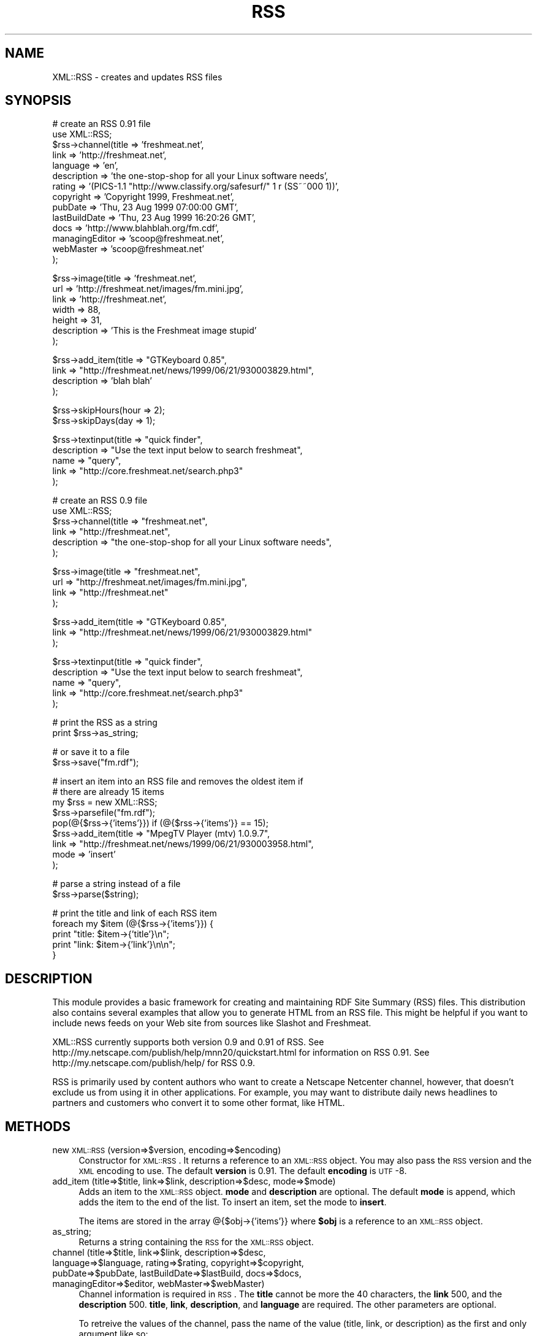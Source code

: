.rn '' }`
''' $RCSfile$$Revision$$Date$
'''
''' $Log$
'''
.de Sh
.br
.if t .Sp
.ne 5
.PP
\fB\\$1\fR
.PP
..
.de Sp
.if t .sp .5v
.if n .sp
..
.de Ip
.br
.ie \\n(.$>=3 .ne \\$3
.el .ne 3
.IP "\\$1" \\$2
..
.de Vb
.ft CW
.nf
.ne \\$1
..
.de Ve
.ft R

.fi
..
'''
'''
'''     Set up \*(-- to give an unbreakable dash;
'''     string Tr holds user defined translation string.
'''     Bell System Logo is used as a dummy character.
'''
.tr \(*W-|\(bv\*(Tr
.ie n \{\
.ds -- \(*W-
.ds PI pi
.if (\n(.H=4u)&(1m=24u) .ds -- \(*W\h'-12u'\(*W\h'-12u'-\" diablo 10 pitch
.if (\n(.H=4u)&(1m=20u) .ds -- \(*W\h'-12u'\(*W\h'-8u'-\" diablo 12 pitch
.ds L" ""
.ds R" ""
'''   \*(M", \*(S", \*(N" and \*(T" are the equivalent of
'''   \*(L" and \*(R", except that they are used on ".xx" lines,
'''   such as .IP and .SH, which do another additional levels of
'''   double-quote interpretation
.ds M" """
.ds S" """
.ds N" """""
.ds T" """""
.ds L' '
.ds R' '
.ds M' '
.ds S' '
.ds N' '
.ds T' '
'br\}
.el\{\
.ds -- \(em\|
.tr \*(Tr
.ds L" ``
.ds R" ''
.ds M" ``
.ds S" ''
.ds N" ``
.ds T" ''
.ds L' `
.ds R' '
.ds M' `
.ds S' '
.ds N' `
.ds T' '
.ds PI \(*p
'br\}
.\"	If the F register is turned on, we'll generate
.\"	index entries out stderr for the following things:
.\"		TH	Title 
.\"		SH	Header
.\"		Sh	Subsection 
.\"		Ip	Item
.\"		X<>	Xref  (embedded
.\"	Of course, you have to process the output yourself
.\"	in some meaninful fashion.
.if \nF \{
.de IX
.tm Index:\\$1\t\\n%\t"\\$2"
..
.nr % 0
.rr F
.\}
.TH RSS 3 "perl 5.005, patch 03" "27/Dec/1999" "User Contributed Perl Documentation"
.UC
.if n .hy 0
.if n .na
.ds C+ C\v'-.1v'\h'-1p'\s-2+\h'-1p'+\s0\v'.1v'\h'-1p'
.de CQ          \" put $1 in typewriter font
.ft CW
'if n "\c
'if t \\&\\$1\c
'if n \\&\\$1\c
'if n \&"
\\&\\$2 \\$3 \\$4 \\$5 \\$6 \\$7
'.ft R
..
.\" @(#)ms.acc 1.5 88/02/08 SMI; from UCB 4.2
.	\" AM - accent mark definitions
.bd B 3
.	\" fudge factors for nroff and troff
.if n \{\
.	ds #H 0
.	ds #V .8m
.	ds #F .3m
.	ds #[ \f1
.	ds #] \fP
.\}
.if t \{\
.	ds #H ((1u-(\\\\n(.fu%2u))*.13m)
.	ds #V .6m
.	ds #F 0
.	ds #[ \&
.	ds #] \&
.\}
.	\" simple accents for nroff and troff
.if n \{\
.	ds ' \&
.	ds ` \&
.	ds ^ \&
.	ds , \&
.	ds ~ ~
.	ds ? ?
.	ds ! !
.	ds /
.	ds q
.\}
.if t \{\
.	ds ' \\k:\h'-(\\n(.wu*8/10-\*(#H)'\'\h"|\\n:u"
.	ds ` \\k:\h'-(\\n(.wu*8/10-\*(#H)'\`\h'|\\n:u'
.	ds ^ \\k:\h'-(\\n(.wu*10/11-\*(#H)'^\h'|\\n:u'
.	ds , \\k:\h'-(\\n(.wu*8/10)',\h'|\\n:u'
.	ds ~ \\k:\h'-(\\n(.wu-\*(#H-.1m)'~\h'|\\n:u'
.	ds ? \s-2c\h'-\w'c'u*7/10'\u\h'\*(#H'\zi\d\s+2\h'\w'c'u*8/10'
.	ds ! \s-2\(or\s+2\h'-\w'\(or'u'\v'-.8m'.\v'.8m'
.	ds / \\k:\h'-(\\n(.wu*8/10-\*(#H)'\z\(sl\h'|\\n:u'
.	ds q o\h'-\w'o'u*8/10'\s-4\v'.4m'\z\(*i\v'-.4m'\s+4\h'\w'o'u*8/10'
.\}
.	\" troff and (daisy-wheel) nroff accents
.ds : \\k:\h'-(\\n(.wu*8/10-\*(#H+.1m+\*(#F)'\v'-\*(#V'\z.\h'.2m+\*(#F'.\h'|\\n:u'\v'\*(#V'
.ds 8 \h'\*(#H'\(*b\h'-\*(#H'
.ds v \\k:\h'-(\\n(.wu*9/10-\*(#H)'\v'-\*(#V'\*(#[\s-4v\s0\v'\*(#V'\h'|\\n:u'\*(#]
.ds _ \\k:\h'-(\\n(.wu*9/10-\*(#H+(\*(#F*2/3))'\v'-.4m'\z\(hy\v'.4m'\h'|\\n:u'
.ds . \\k:\h'-(\\n(.wu*8/10)'\v'\*(#V*4/10'\z.\v'-\*(#V*4/10'\h'|\\n:u'
.ds 3 \*(#[\v'.2m'\s-2\&3\s0\v'-.2m'\*(#]
.ds o \\k:\h'-(\\n(.wu+\w'\(de'u-\*(#H)/2u'\v'-.3n'\*(#[\z\(de\v'.3n'\h'|\\n:u'\*(#]
.ds d- \h'\*(#H'\(pd\h'-\w'~'u'\v'-.25m'\f2\(hy\fP\v'.25m'\h'-\*(#H'
.ds D- D\\k:\h'-\w'D'u'\v'-.11m'\z\(hy\v'.11m'\h'|\\n:u'
.ds th \*(#[\v'.3m'\s+1I\s-1\v'-.3m'\h'-(\w'I'u*2/3)'\s-1o\s+1\*(#]
.ds Th \*(#[\s+2I\s-2\h'-\w'I'u*3/5'\v'-.3m'o\v'.3m'\*(#]
.ds ae a\h'-(\w'a'u*4/10)'e
.ds Ae A\h'-(\w'A'u*4/10)'E
.ds oe o\h'-(\w'o'u*4/10)'e
.ds Oe O\h'-(\w'O'u*4/10)'E
.	\" corrections for vroff
.if v .ds ~ \\k:\h'-(\\n(.wu*9/10-\*(#H)'\s-2\u~\d\s+2\h'|\\n:u'
.if v .ds ^ \\k:\h'-(\\n(.wu*10/11-\*(#H)'\v'-.4m'^\v'.4m'\h'|\\n:u'
.	\" for low resolution devices (crt and lpr)
.if \n(.H>23 .if \n(.V>19 \
\{\
.	ds : e
.	ds 8 ss
.	ds v \h'-1'\o'\(aa\(ga'
.	ds _ \h'-1'^
.	ds . \h'-1'.
.	ds 3 3
.	ds o a
.	ds d- d\h'-1'\(ga
.	ds D- D\h'-1'\(hy
.	ds th \o'bp'
.	ds Th \o'LP'
.	ds ae ae
.	ds Ae AE
.	ds oe oe
.	ds Oe OE
.\}
.rm #[ #] #H #V #F C
.SH "NAME"
XML::RSS \- creates and updates RSS files
.SH "SYNOPSIS"
.PP
.Vb 14
\& # create an RSS 0.91 file
\& use XML::RSS;
\& $rss->channel(title          => 'freshmeat.net',
\&               link           => 'http://freshmeat.net',
\&               language       => 'en', 
\&               description    => 'the one-stop-shop for all your Linux software needs',
\&               rating         => '(PICS-1.1 "http://www.classify.org/safesurf/" 1 r (SS~~000 1))',
\&               copyright      => 'Copyright 1999, Freshmeat.net',
\&               pubDate        => 'Thu, 23 Aug 1999 07:00:00 GMT',
\&               lastBuildDate  => 'Thu, 23 Aug 1999 16:20:26 GMT',
\&               docs           => 'http://www.blahblah.org/fm.cdf',
\&               managingEditor => 'scoop@freshmeat.net',
\&               webMaster      => 'scoop@freshmeat.net'
\&               );
.Ve
.Vb 7
\& $rss->image(title       => 'freshmeat.net',
\&             url         => 'http://freshmeat.net/images/fm.mini.jpg',
\&             link        => 'http://freshmeat.net',
\&             width       => 88,
\&             height      => 31,
\&             description => 'This is the Freshmeat image stupid'
\&             );
.Ve
.Vb 4
\& $rss->add_item(title => "GTKeyboard 0.85",
\&                link  => "http://freshmeat.net/news/1999/06/21/930003829.html",
\&                description => 'blah blah'
\&                );
.Ve
.Vb 2
\& $rss->skipHours(hour => 2);
\& $rss->skipDays(day => 1);
.Ve
.Vb 5
\& $rss->textinput(title => "quick finder",
\&                 description => "Use the text input below to search freshmeat",
\&                 name  => "query",
\&                 link  => "http://core.freshmeat.net/search.php3"
\&                 );
.Ve
.Vb 6
\& # create an RSS 0.9 file
\& use XML::RSS;
\& $rss->channel(title => "freshmeat.net",
\&               link  => "http://freshmeat.net",
\&               description => "the one-stop-shop for all your Linux software needs",
\&               );
.Ve
.Vb 4
\& $rss->image(title => "freshmeat.net",
\&             url   => "http://freshmeat.net/images/fm.mini.jpg",
\&             link  => "http://freshmeat.net"
\&             );
.Ve
.Vb 3
\& $rss->add_item(title => "GTKeyboard 0.85",
\&                link  => "http://freshmeat.net/news/1999/06/21/930003829.html"
\&                );
.Ve
.Vb 5
\& $rss->textinput(title => "quick finder",
\&                 description => "Use the text input below to search freshmeat",
\&                 name  => "query",
\&                 link  => "http://core.freshmeat.net/search.php3"
\&                 );
.Ve
.Vb 2
\& # print the RSS as a string
\& print $rss->as_string;
.Ve
.Vb 2
\& # or save it to a file
\& $rss->save("fm.rdf");
.Ve
.Vb 9
\& # insert an item into an RSS file and removes the oldest item if
\& # there are already 15 items
\& my $rss = new XML::RSS;
\& $rss->parsefile("fm.rdf");
\& pop(@{$rss->{'items'}}) if (@{$rss->{'items'}} == 15);
\& $rss->add_item(title => "MpegTV Player (mtv) 1.0.9.7",
\&                link  => "http://freshmeat.net/news/1999/06/21/930003958.html",
\&                mode  => 'insert'
\&                );
.Ve
.Vb 2
\& # parse a string instead of a file
\& $rss->parse($string);
.Ve
.Vb 5
\& # print the title and link of each RSS item
\& foreach my $item (@{$rss->{'items'}}) {
\&     print "title: $item->{'title'}\en";
\&     print "link: $item->{'link'}\en\en";
\& }
.Ve
.SH "DESCRIPTION"
This module provides a basic framework for creating and maintaining 
RDF Site Summary (RSS) files. This distribution also contains several 
examples that allow you to generate HTML from an RSS file. 
This might be helpful if you want to include news feeds on your Web 
site from sources like Slashot and Freshmeat.
.PP
XML::RSS currently supports both version 0.9 and 0.91 of RSS.
See http://my.netscape.com/publish/help/mnn20/quickstart.html
for information on RSS 0.91. See http://my.netscape.com/publish/help/
for RSS 0.9.
.PP
RSS is primarily used by content authors who want to create a 
Netscape Netcenter channel, however, that doesn't exclude us from using it
in other applications.
For example, you may want to distribute daily news headlines to partners and 
customers who convert it to some other format, like HTML.
.SH "METHODS"
.Ip "new \s-1XML::RSS\s0 (version=>$version, encoding=>$encoding)" 4
Constructor for \s-1XML::RSS\s0. It returns a reference to an \s-1XML::RSS\s0 object.
You may also pass the \s-1RSS\s0 version and the \s-1XML\s0 encoding to use. The default
\fBversion\fR is 0.91. The default \fBencoding\fR is \s-1UTF\s0\-8.
.Ip "add_item (title=>$title, link=>$link, description=>$desc, mode=>$mode)" 4
Adds an item to the \s-1XML::RSS\s0 object. \fBmode\fR and \fBdescription\fR are optional. 
The default \fBmode\fR 
is append, which adds the item to the end of the list. To insert an item, set the mode
to \fBinsert\fR. 
.Sp
The items are stored in the array @{$obj->{'items'}} where
\fB$obj\fR is a reference to an \s-1XML::RSS\s0 object.
.Ip "as_string;" 4
Returns a string containing the \s-1RSS\s0 for the \s-1XML::RSS\s0 object. 
.Ip "channel (title=>$title, link=>$link, description=>$desc, language=>$language, rating=>$rating, copyright=>$copyright, pubDate=>$pubDate, lastBuildDate=>$lastBuild, docs=>$docs, managingEditor=>$editor, webMaster=>$webMaster)" 4
Channel information is required in \s-1RSS\s0. The \fBtitle\fR cannot
be more the 40 characters, the \fBlink\fR 500, and the \fBdescription\fR
500. \fBtitle\fR, \fBlink\fR, \fBdescription\fR, and \fBlanguage\fR are required.
The other parameters are optional.
.Sp
To retreive the values of the channel, pass the name of the value
(title, link, or description) as the first and only argument
like so:
.Sp
$title = \fIchannel\fR\|('title');
.Ip "image (title=>$title, url=>$url, link=>$link, width=>$width, height=>$height, description=>$desc)" 4
Adding an image is not required. \fBurl\fR is the \s-1URL\s0 of the
image, \fBlink\fR is the \s-1URL\s0 the image is linked to. \fBtitle\fR, \fBurl\fR,
and \fBlink\fR parameters are required if you are going to
use an image in your \s-1RSS\s0 file.
.Sp
The method for retrieving the values for the image is the same as it
is for \fBchannel()\fR.
.Ip "parse ($string)" 4
Parses an \s-1RDF\s0 Site Summary which is passed into \fBparse()\fR as the first parameter.
.Ip "parsefile ($file)" 4
Same as \fBparse()\fR except it parses a file rather than a string.
.Ip "save ($file)" 4
Saves the \s-1RSS\s0 to a specified file.
.Ip "skipHours (hour=>$hour)" 4
Specifies the number of hours that a server should wait before retrieving
the \s-1RSS\s0 file. The \fBhour\fR parameter is required if the skipHours method
is used.
.Ip "skipDays (day=>$day)" 4
Specified the number of days that a server should wait before retrieving
the \s-1RSS\s0 file. The \fBday\fR parameter is required if the skipDays method
is used.
.Ip "strict ($boolean)" 4
If it's set to 1, it will adhere to the lengths as specified
by Netscape Netcenter requirements. It's set to 0 by default.
Use it if the \s-1RSS\s0 file you're generating is for Netcenter.
.Ip "textinput (title=>$title, description=>$desc, name=>$name, link=>$link);" 4
This \s-1RSS\s0 element is also optional. Using it allows users to submit a Query
to a program on a Web server via an \s-1HTML\s0 form. \fBname\fR is the \s-1HTML\s0 form name
and \fBlink\fR is the \s-1URL\s0 to the program. Content is submitted using the \s-1GET\s0
method.
.Sp
Access to the \fBtextinput\fR values is the the same as \fBchannel()\fR and 
\fBimage()\fR.
.SH "AUTHOR"
Jonathan Eisenzopf <eisen@pobox.com>
.SH "CREDITS"
.Sp
.Vb 5
\& Wojciech Zwiefka <wojtekz@cnt.pl>
\& Chris Nandor <pudge@pobox.com>
\& Jim Hebert <jim@cosource.com>
\& Randal Schwartz <merlyn@stonehenge.com>
\& rjp@browser.org
.Ve
.SH "SEE ALSO"
\fIperl\fR\|(1), \fIXML::Parser\fR\|(3).

.rn }` ''
.IX Title "RSS 3"
.IX Name "XML::RSS - creates and updates RSS files"

.IX Header "NAME"

.IX Header "SYNOPSIS"

.IX Header "DESCRIPTION"

.IX Header "METHODS"

.IX Item "new \s-1XML::RSS\s0 (version=>$version, encoding=>$encoding)"

.IX Item "add_item (title=>$title, link=>$link, description=>$desc, mode=>$mode)"

.IX Item "as_string;"

.IX Item "channel (title=>$title, link=>$link, description=>$desc, language=>$language, rating=>$rating, copyright=>$copyright, pubDate=>$pubDate, lastBuildDate=>$lastBuild, docs=>$docs, managingEditor=>$editor, webMaster=>$webMaster)"

.IX Item "image (title=>$title, url=>$url, link=>$link, width=>$width, height=>$height, description=>$desc)"

.IX Item "parse ($string)"

.IX Item "parsefile ($file)"

.IX Item "save ($file)"

.IX Item "skipHours (hour=>$hour)"

.IX Item "skipDays (day=>$day)"

.IX Item "strict ($boolean)"

.IX Item "textinput (title=>$title, description=>$desc, name=>$name, link=>$link);"

.IX Header "AUTHOR"

.IX Header "CREDITS"

.IX Header "SEE ALSO"

